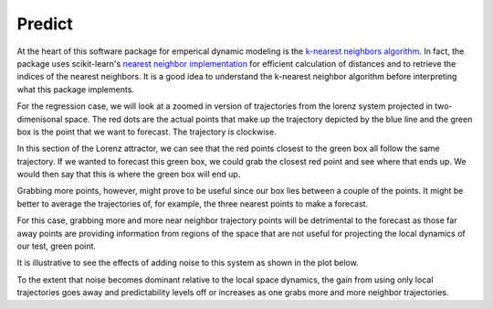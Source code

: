 Predict
=======

At the heart of this software package for emperical dynamic modeling is the `k-nearest neighbors algorithm`_. In fact, the package uses scikit-learn's `nearest neighbor implementation`_ for efficient calculation of distances and to retrieve the indices of the nearest neighbors. It is a good idea to understand the k-nearest neighbor algorithm before interpreting what this package implements.

For the regression case, we will look at a zoomed in version of trajectories from the lorenz system projected in two-dimenisonal space. The red dots are the actual points that make up the trajectory depicted by the blue line and the green box is the point that we want to forecast. The trajectory is clockwise.

.. image:: /_static/edm/zoom_embedded_lorenz.png
   :align: center


In this section of the Lorenz attractor, we can see that the red points closest to the green box all follow the same trajectory. If we wanted to forecast this green box, we could grab the closest red point and see where that ends up. We would then say that this is where the green box will end up.

Grabbing more points, however, might prove to be useful since our box lies between a couple of the points. It might be better to average the trajectories of, for example, the three nearest points to make a forecast.

For this case, grabbing more and more near neighbor trajectory points will be detrimental to the forecast as those far away points are providing information from regions of the space that are not useful for projecting the local dynamics of our test, green point.

It is illustrative to see the effects of adding noise to this system as shown in the plot below.

.. image:: /_static/edm/zoom_embedded_lorenz_noise.png
   :align: center

To the extent that noise becomes dominant relative to the local space dynamics, the gain from using only local trajectories goes away and predictability levels off or increases as one grabs more and more neighbor trajectories.


.. _k-nearest neighbors algorithm: https://www.wikiwand.com/en/K-nearest_neighbors_algorithm
.. _nearest neighbor implementation: http://scikit-learn.org/stable/modules/neighbors.html
